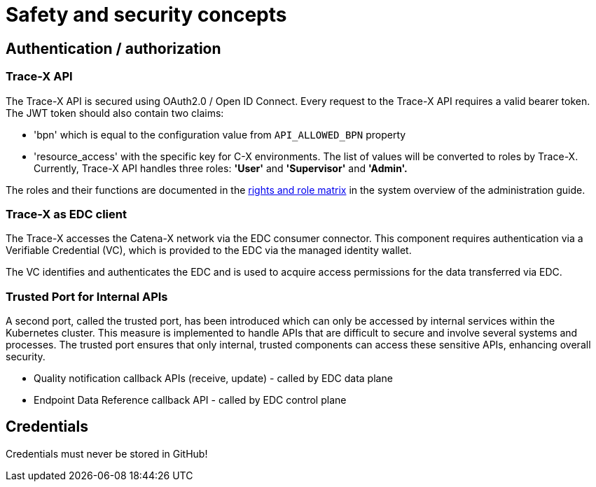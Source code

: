 = Safety and security concepts

== Authentication / authorization

=== Trace-X API

The Trace-X API is secured using OAuth2.0 / Open ID Connect.
Every request to the Trace-X API requires a valid bearer token.
The JWT token should also contain two claims:

- 'bpn' which is equal to the configuration value from `API_ALLOWED_BPN` property
- 'resource_access' with the specific key for C-X environments.
The list of values will be converted to roles by Trace-X.
Currently, Trace-X API handles three roles: **'User'** and **'Supervisor'** and **'Admin'.**

The roles and their functions are documented in the https://github.com/eclipse-tractusx/traceability-foss/blob/main/docs/src/docs/administration/system-overview.adoc#rights-and-role-matrix-of-trace-x[rights and role matrix] in the system overview of the administration guide.

=== Trace-X as EDC client

The Trace-X accesses the Catena-X network via the EDC consumer connector.
This component requires authentication via a Verifiable Credential (VC), which is provided to the EDC via the managed identity wallet.

The VC identifies and authenticates the EDC and is used to acquire access permissions for the data transferred via EDC.

=== Trusted Port for Internal APIs

A second port, called the trusted port, has been introduced which can only be accessed by internal services within the Kubernetes cluster. This measure is implemented to handle APIs that are difficult to secure and involve several systems and processes. The trusted port ensures that only internal, trusted components can access these sensitive APIs, enhancing overall security.

- Quality notification callback APIs (receive, update) - called by EDC data plane
- Endpoint Data Reference callback API - called by EDC control plane

== Credentials

Credentials must never be stored in GitHub!

